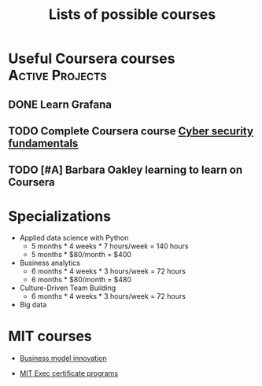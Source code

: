 #+Title: Lists of possible courses
#+FILETAGS: :Learning:
#+STARTUP: content

* Useful Coursera courses                                   :Active:Projects:


** DONE Learn Grafana
  :PROPERTIES:
  :EFFORT:   00:15
  :BENEFIT:  10
  :RATIO:    0.40
  :END:


** TODO Complete Coursera course [[https://www.coursera.org/learn/cyber-security-fundamentals][Cyber security fundamentals]]

   :PROPERTIES:
   :EFFORT:   04:00
   :BENEFIT:  1000
   :RATIO:    2.50
   :END:


** TODO [#A] Barbara Oakley learning to learn on Coursera
   :PROPERTIES:
   :EFFORT: 00:15
   :BENEFIT: 10
   :RATIO: 0.40
   :END:


* Specializations

   + Applied data science with Python
      - 5 months * 4 weeks * 7 hours/week = 140 hours
      - 5 months * $80/month = $400

   + Business analytics
      - 6 months * 4 weeks * 3 hours/week = 72 hours
      - 6 months * $80/month = $480

   + Culture-Driven Team Building
      - 6 months * 4 weeks * 3 hours/week = 72 hours

   + Big data


* MIT courses

  - [[https://executive.mit.edu/course/business-model-innovation-for-organizational-transformation/a056g00000URaabAAD.html][Business model innovation]]

  - [[https://executive.mit.edu/executive-certificate][MIT Exec certificate programs]]
